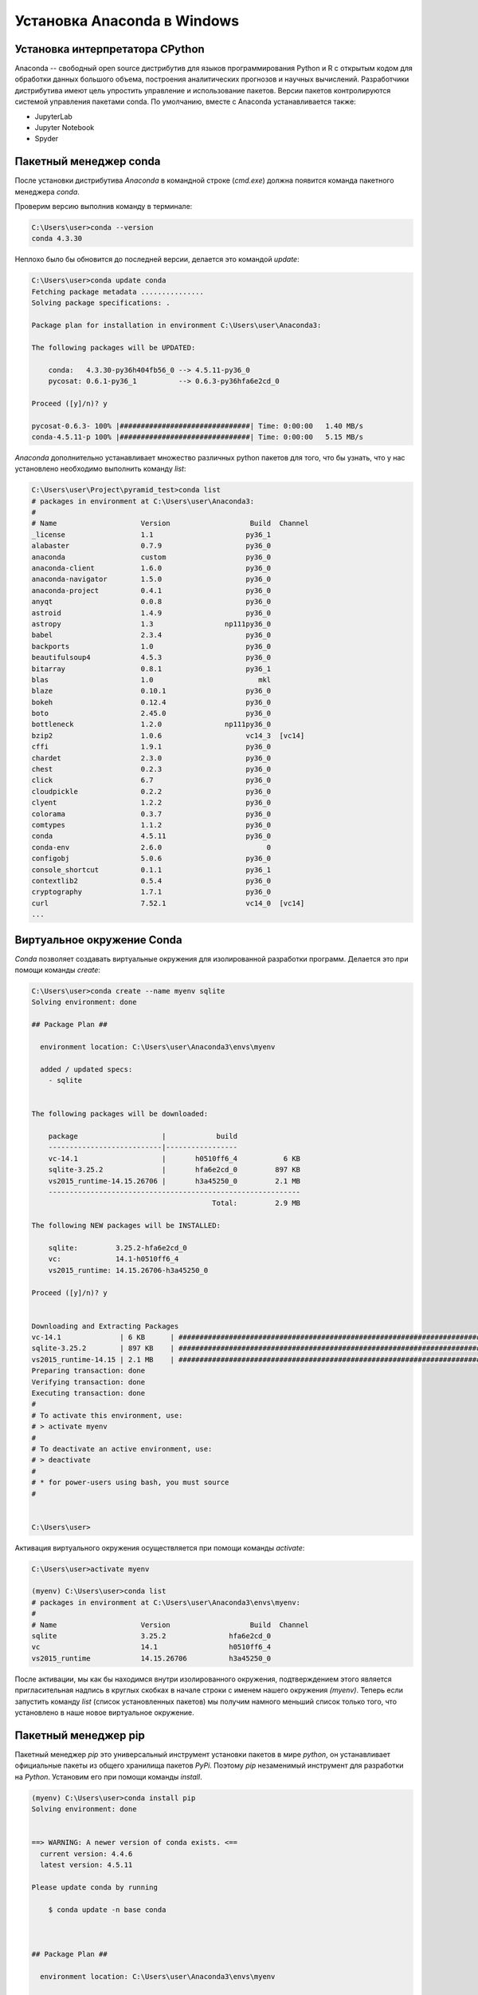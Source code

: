 Установка Anaconda в Windows
============================

Установка интерпретатора CPython
~~~~~~~~~~~~~~~~~~~~~~~~~~~~~~~~

.. seealso::

    * https://www.anaconda.com/
    * https://en.wikipedia.org/wiki/Anaconda_(Python_distribution)

Anaconda -- свободный open source дистрибутив для языков программирования Python
и R с открытым кодом для обработки данных большого объема, построения
аналитических прогнозов и научных вычислений. Разработчики дистрибутива имеют
цель упростить управление и использование пакетов. Версии пакетов
контролируются системой управления пакетами conda. По умолчанию, вместе с
Anaconda устанавливается также:

* JupyterLab
* Jupyter Notebook
* Spyder

Пакетный менеджер conda
~~~~~~~~~~~~~~~~~~~~~~~

.. seealso::

    https://conda.io/docs/user-guide/getting-started.html

После установки дистрибутива `Anaconda` в командной строке (`cmd.exe`) должна
появится команда пакетного менеджера `conda`.

Проверим версию выполнив команду в терминале:

.. code-block:: winbatch

    C:\Users\user>conda --version
    conda 4.3.30

Неплохо было бы обновится до последней версии, делается это командой `update`:

.. code-block:: winbath

    C:\Users\user>conda update conda
    Fetching package metadata ...............
    Solving package specifications: .

    Package plan for installation in environment C:\Users\user\Anaconda3:

    The following packages will be UPDATED:

        conda:   4.3.30-py36h404fb56_0 --> 4.5.11-py36_0
        pycosat: 0.6.1-py36_1          --> 0.6.3-py36hfa6e2cd_0

    Proceed ([y]/n)? y

    pycosat-0.6.3- 100% |###############################| Time: 0:00:00   1.40 MB/s
    conda-4.5.11-p 100% |###############################| Time: 0:00:00   5.15 MB/s

`Anaconda` дополнительно устанавливает множество различных python пакетов для
того, что бы узнать, что у нас установлено необходимо выполнить команду `list`:

.. code-block:: winbath

    C:\Users\user\Project\pyramid_test>conda list
    # packages in environment at C:\Users\user\Anaconda3:
    #
    # Name                    Version                   Build  Channel
    _license                  1.1                      py36_1
    alabaster                 0.7.9                    py36_0
    anaconda                  custom                   py36_0
    anaconda-client           1.6.0                    py36_0
    anaconda-navigator        1.5.0                    py36_0
    anaconda-project          0.4.1                    py36_0
    anyqt                     0.0.8                    py36_0
    astroid                   1.4.9                    py36_0
    astropy                   1.3                 np111py36_0
    babel                     2.3.4                    py36_0
    backports                 1.0                      py36_0
    beautifulsoup4            4.5.3                    py36_0
    bitarray                  0.8.1                    py36_1
    blas                      1.0                         mkl
    blaze                     0.10.1                   py36_0
    bokeh                     0.12.4                   py36_0
    boto                      2.45.0                   py36_0
    bottleneck                1.2.0               np111py36_0
    bzip2                     1.0.6                    vc14_3  [vc14]
    cffi                      1.9.1                    py36_0
    chardet                   2.3.0                    py36_0
    chest                     0.2.3                    py36_0
    click                     6.7                      py36_0
    cloudpickle               0.2.2                    py36_0
    clyent                    1.2.2                    py36_0
    colorama                  0.3.7                    py36_0
    comtypes                  1.1.2                    py36_0
    conda                     4.5.11                   py36_0
    conda-env                 2.6.0                         0
    configobj                 5.0.6                    py36_0
    console_shortcut          0.1.1                    py36_1
    contextlib2               0.5.4                    py36_0
    cryptography              1.7.1                    py36_0
    curl                      7.52.1                   vc14_0  [vc14]
    ...

Виртуальное окружение Conda
~~~~~~~~~~~~~~~~~~~~~~~~~~~

`Conda` позволяет создавать виртуальные окружения для изолированной разработки
программ. Делается это при помощи команды `create`:

.. code-block:: winbath

    C:\Users\user>conda create --name myenv sqlite
    Solving environment: done

    ## Package Plan ##

      environment location: C:\Users\user\Anaconda3\envs\myenv

      added / updated specs:
        - sqlite


    The following packages will be downloaded:

        package                    |            build
        ---------------------------|-----------------
        vc-14.1                    |       h0510ff6_4           6 KB
        sqlite-3.25.2              |       hfa6e2cd_0         897 KB
        vs2015_runtime-14.15.26706 |       h3a45250_0         2.1 MB
        ------------------------------------------------------------
                                               Total:         2.9 MB

    The following NEW packages will be INSTALLED:

        sqlite:         3.25.2-hfa6e2cd_0
        vc:             14.1-h0510ff6_4
        vs2015_runtime: 14.15.26706-h3a45250_0

    Proceed ([y]/n)? y


    Downloading and Extracting Packages
    vc-14.1              | 6 KB      | ############################################################################ | 100%
    sqlite-3.25.2        | 897 KB    | ############################################################################ | 100%
    vs2015_runtime-14.15 | 2.1 MB    | ############################################################################ | 100%
    Preparing transaction: done
    Verifying transaction: done
    Executing transaction: done
    #
    # To activate this environment, use:
    # > activate myenv
    #
    # To deactivate an active environment, use:
    # > deactivate
    #
    # * for power-users using bash, you must source
    #


    C:\Users\user>

Активация виртуального окружения осуществляется при помощи команды `activate`:

.. code-block:: winbath

    C:\Users\user>activate myenv

    (myenv) C:\Users\user>conda list
    # packages in environment at C:\Users\user\Anaconda3\envs\myenv:
    #
    # Name                    Version                   Build  Channel
    sqlite                    3.25.2               hfa6e2cd_0
    vc                        14.1                 h0510ff6_4
    vs2015_runtime            14.15.26706          h3a45250_0

После активации, мы как бы находимся внутри изолированного окружения,
подтверждением этого является пригласительная надпись в круглых скобках в начале
строки с именем нашего окружения  `(myenv)`. Теперь если запустить команду
`list` (список установленных пакетов) мы получим намного меньший список только
того, что установлено в наше новое виртуальное окружение.

Пакетный менеджер pip
~~~~~~~~~~~~~~~~~~~~~

Пакетный менеджер `pip` это универсальный инструмент установки пакетов в мире
`python`, он устанавливает официальные пакеты из общего хранилища пакетов
`PyPi`. Поэтому `pip` незаменимый инструмент для разработки на `Python`.
Установим его при помощи команды `install`.

.. code-block:: winbath

    (myenv) C:\Users\user>conda install pip
    Solving environment: done


    ==> WARNING: A newer version of conda exists. <==
      current version: 4.4.6
      latest version: 4.5.11

    Please update conda by running

        $ conda update -n base conda



    ## Package Plan ##

      environment location: C:\Users\user\Anaconda3\envs\myenv

      added / updated specs:
        - pip


    The following packages will be downloaded:

        package                    |            build
        ---------------------------|-----------------
        setuptools-40.4.3          |           py37_0         575 KB
        wincertstore-0.2           |           py37_0          13 KB
        pip-10.0.1                 |           py37_0         1.7 MB
        python-3.7.1               |       h33f27b4_3        18.6 MB
        wheel-0.32.2               |           py37_0          51 KB
        sqlite-3.20.1              |   vc14hf772eac_1         796 KB
        certifi-2018.10.15         |           py37_0         138 KB
        ------------------------------------------------------------
                                               Total:        21.9 MB

    The following NEW packages will be INSTALLED:

        certifi:      2018.10.15-py37_0
        pip:          10.0.1-py37_0
        python:       3.7.1-h33f27b4_3
        setuptools:   40.4.3-py37_0
        wheel:        0.32.2-py37_0
        wincertstore: 0.2-py37_0

    The following packages will be DOWNGRADED:

        sqlite:       3.25.2-hfa6e2cd_0 --> 3.20.1-vc14hf772eac_1

    Proceed ([y]/n)? y


    Downloading and Extracting Packages
    setuptools 40.4.3: ############################################################################################ | 100%
    wincertstore 0.2: ############################################################################################# | 100%
    pip 10.0.1: ################################################################################################### | 100%
    python 3.7.1: ################################################################################################# | 100%
    wheel 0.32.2: ################################################################################################# | 100%
    sqlite 3.20.1: ################################################################################################ | 100%
    certifi 2018.10.15: ########################################################################################### | 100%
    Preparing transaction: done
    Verifying transaction: done
    Executing transaction: done

Теперь нам доступны все пакеты с `PyPi`, установим фреймворк `Pyramid`:

.. code-block:: winbath

    (myenv) C:\Users\user>pip install pyramid
    Collecting pyramid
      Downloading https://files.pythonhosted.org/packages/85/c7/0a14873ef7bbb6d30e38678334d5b5faee1ccae2f5a59f093d104a3cc5ee/pyramid-1.9.2-py2.py3-none-any.whl (582kB)
        100% |████████████████████████████████| 583kB 4.0MB/s
    Collecting zope.deprecation>=3.5.0 (from pyramid)
      Downloading https://files.pythonhosted.org/packages/ee/33/625098914ec59b3006adf2cdf44a721e9671f4836af9eeb8cbe14e485954/zope.deprecation-4.3.0-py2.py3-none-any.whl
    Collecting zope.interface>=3.8.0 (from pyramid)
      Downloading https://files.pythonhosted.org/packages/55/99/f728599ef08137889cacc58c08e3b1affe974fcd029528a822ec7b7efffa/zope.interface-4.6.0-cp37-cp37m-win32.whl (132kB)
        100% |████████████████████████████████| 133kB 2.0MB/s
    Collecting plaster-pastedeploy (from pyramid)
      Downloading https://files.pythonhosted.org/packages/d9/e2/de7cd499923dbf6aacc9b243f262817bfea3ffbbd4dcc5847e1aaec817a7/plaster_pastedeploy-0.6-py2.py3-none-any.whl
    Collecting translationstring>=0.4 (from pyramid)
      Downloading https://files.pythonhosted.org/packages/26/e7/9dcf5bcd32b3ad16db542845ad129c06927821ded434ae88f458e6190626/translationstring-1.3-py2.py3-none-any.whl
    Requirement already satisfied: setuptools in c:\users\user\anaconda3\envs\myenv\lib\site-packages (from pyramid) (40.4.3)
    Collecting PasteDeploy>=1.5.0 (from pyramid)
      Downloading https://files.pythonhosted.org/packages/31/28/51201a54aeecbd02eff767d17050b302f6fd98fdfecb4e3f4c9301ba6ef8/PasteDeploy-1.5.2-py2.py3-none-any.whl
    Collecting plaster (from pyramid)
      Downloading https://files.pythonhosted.org/packages/61/29/3ac8a5d03b2d9e6b876385066676472ba4acf93677acfc7360b035503d49/plaster-1.0-py2.py3-none-any.whl
    Collecting WebOb>=1.7.0 (from pyramid)
      Downloading https://files.pythonhosted.org/packages/b5/74/a9aaec7ca6c94a58e379a9c95255a2b2017514948054c72c0d1a25953348/WebOb-1.8.3-py2.py3-none-any.whl (113kB)
        100% |████████████████████████████████| 122kB 3.8MB/s
    Collecting repoze.lru>=0.4 (from pyramid)
      Downloading https://files.pythonhosted.org/packages/b0/30/6cc0c95f0b59ad4b3b9163bff7cdcf793cc96fac64cf398ff26271f5cf5e/repoze.lru-0.7-py3-none-any.whl
    Collecting hupper (from pyramid)
      Downloading https://files.pythonhosted.org/packages/70/b7/4013ae11e977d4a38141ecba1c754f8b0a826b182de0c5c6fb780ede9834/hupper-1.3.1-py2.py3-none-any.whl
    Collecting venusian>=1.0a3 (from pyramid)
      Downloading https://files.pythonhosted.org/packages/2f/c2/3d122e19287ed7d73f03821cef87e53673f27d41cae54ee3a46e92b147e2/venusian-1.1.0-py2.py3-none-any.whl
    Installing collected packages: zope.deprecation, zope.interface, PasteDeploy, plaster, plaster-pastedeploy, translationstring, WebOb, repoze.lru, hupper, venusian, pyramid
    Successfully installed PasteDeploy-1.5.2 WebOb-1.8.3 hupper-1.3.1 plaster-1.0 plaster-pastedeploy-0.6 pyramid-1.9.2 repoze.lru-0.7 translationstring-1.3 venusian-1.1.0 zope.deprecation-4.3.0 zope.interface-4.6.0
    You are using pip version 10.0.1, however version 18.1 is available.
    You should consider upgrading via the 'python -m pip install --upgrade pip' command.

Проверим что пакет установился командой `list`:

.. code-block:: winbath
    :emphasize-lines: 10

    (myenv) C:\Users\user>conda list
    # packages in environment at C:\Users\user\Anaconda3\envs\myenv:
    #
    certifi                   2018.10.15               py37_0
    hupper                    1.3.1                     <pip>
    PasteDeploy               1.5.2                     <pip>
    pip                       10.0.1                   py37_0
    plaster                   1.0                       <pip>
    plaster-pastedeploy       0.6                       <pip>
    pyramid                   1.9.2                     <pip>
    python                    3.7.1                h33f27b4_3
    repoze.lru                0.7                       <pip>
    setuptools                40.4.3                   py37_0
    sqlite                    3.20.1           vc14hf772eac_1  []
    translationstring         1.3                       <pip>
    vc                        14.1                 h0510ff6_4  []
    venusian                  1.1.0                     <pip>
    vs2015_runtime            14.15.26706          h3a45250_0  []
    WebOb                     1.8.3                     <pip>
    wheel                     0.32.2                   py37_0
    wincertstore              0.2                      py37_0
    zope.deprecation          4.3.0                     <pip>
    zope.interface            4.6.0                     <pip>

Пример
~~~~~~

.. seealso::

    https://docs.pylonsproject.org/projects/pyramid/en/latest/narr/project.html

Для примера создадим стартовую Веб-страницу при помощи фреймворка `Pyramid`.
Для её создания будем использовать готовый шаблон проекта, который можно
установить при помощи программы `cookiecutter`. Скачаем `cookiecutter`:

.. code-block:: winbath

    (myenv) C:\Users\user\Project\pyramid_test>pip install cookiecutter
    Collecting cookiecutter
      Downloading https://files.pythonhosted.org/packages/16/99/1ca3a75978270288354f419e9166666801cf7e7d8df984de44a7d5d8b8d0/cookiecutter-1.6.0-py2.py3-none-any.whl (50kB)
        100% |████████████████████████████████| 51kB 584kB/s
    Collecting requests>=2.18.0 (from cookiecutter)
      Downloading https://files.pythonhosted.org/packages/f1/ca/10332a30cb25b627192b4ea272c351bce3ca1091e541245cccbace6051d8/requests-2.20.0-py2.py3-none-any.whl (60kB)
        100% |████████████████████████████████| 61kB 1.5MB/s
    Collecting poyo>=0.1.0 (from cookiecutter)
      Downloading https://files.pythonhosted.org/packages/e0/16/e00e3001007a5e416ca6a51def6f9e4be6a774bf1c8486d20466f834d113/poyo-0.4.2-py2.py3-none-any.whl
    Collecting click>=5.0 (from cookiecutter)
      Downloading https://files.pythonhosted.org/packages/fa/37/45185cb5abbc30d7257104c434fe0b07e5a195a6847506c074527aa599ec/Click-7.0-py2.py3-none-any.whl (81kB)
        100% |████████████████████████████████| 81kB 6.8MB/s
    Collecting jinja2>=2.7 (from cookiecutter)
      Downloading https://files.pythonhosted.org/packages/7f/ff/ae64bacdfc95f27a016a7bed8e8686763ba4d277a78ca76f32659220a731/Jinja2-2.10-py2.py3-none-any.whl (126kB)
        100% |████████████████████████████████| 133kB 8.9MB/s
    Collecting future>=0.15.2 (from cookiecutter)
      Downloading https://files.pythonhosted.org/packages/85/aa/ba2e24dcb889d7e98733f87515d80b3512418b80ba79d82d2ddcd43fadf3/future-0.17.0.tar.gz (827kB)
        100% |████████████████████████████████| 829kB 3.1MB/s
    Collecting whichcraft>=0.4.0 (from cookiecutter)
      Downloading https://files.pythonhosted.org/packages/ab/c6/eb4d1dfbb68168bb01c4394420e5e71d5851e64b910838aa0f14ebd5c7a0/whichcraft-0.5.2-py2.py3-none-any.whl
    Collecting jinja2-time>=0.1.0 (from cookiecutter)
      Downloading https://files.pythonhosted.org/packages/6a/a1/d44fa38306ffa34a7e1af09632b158e13ec89670ce491f8a15af3ebcb4e4/jinja2_time-0.2.0-py2.py3-none-any.whl
    Collecting binaryornot>=0.2.0 (from cookiecutter)
      Downloading https://files.pythonhosted.org/packages/24/7e/f7b6f453e6481d1e233540262ccbfcf89adcd43606f44a028d7f5fae5eb2/binaryornot-0.4.4-py2.py3-none-any.whl
    Collecting urllib3<1.25,>=1.21.1 (from requests>=2.18.0->cookiecutter)
      Downloading https://files.pythonhosted.org/packages/8c/4b/5cbc4cb46095f369117dcb751821e1bef9dd86a07c968d8757e9204c324c/urllib3-1.24-py2.py3-none-any.whl (117kB)
        100% |████████████████████████████████| 122kB 4.1MB/s
    Collecting idna<2.8,>=2.5 (from requests>=2.18.0->cookiecutter)
      Downloading https://files.pythonhosted.org/packages/4b/2a/0276479a4b3caeb8a8c1af2f8e4355746a97fab05a372e4a2c6a6b876165/idna-2.7-py2.py3-none-any.whl (58kB)
        100% |████████████████████████████████| 61kB 4.7MB/s
    Collecting chardet<3.1.0,>=3.0.2 (from requests>=2.18.0->cookiecutter)
      Downloading https://files.pythonhosted.org/packages/bc/a9/01ffebfb562e4274b6487b4bb1ddec7ca55ec7510b22e4c51f14098443b8/chardet-3.0.4-py2.py3-none-any.whl (133kB)
        100% |████████████████████████████████| 143kB 7.6MB/s
    Requirement already satisfied: certifi>=2017.4.17 in c:\users\user\anaconda3\envs\myenv\lib\site-packages (from requests>=2.18.0->cookiecutter) (2018.10.15)
    Collecting MarkupSafe>=0.23 (from jinja2>=2.7->cookiecutter)
      Downloading https://files.pythonhosted.org/packages/4d/de/32d741db316d8fdb7680822dd37001ef7a448255de9699ab4bfcbdf4172b/MarkupSafe-1.0.tar.gz
    Collecting arrow (from jinja2-time>=0.1.0->cookiecutter)
      Downloading https://files.pythonhosted.org/packages/e0/86/4eb5228a43042e9a80fe8c84093a8a36f5db34a3767ebd5e1e7729864e7b/arrow-0.12.1.tar.gz (65kB)
        100% |████████████████████████████████| 71kB 2.0MB/s
    Collecting python-dateutil (from arrow->jinja2-time>=0.1.0->cookiecutter)
      Downloading https://files.pythonhosted.org/packages/2f/e9/b02e8a1a8c53a55a4f37df1e8e111539d0a3e76828bcd252947a5200b797/python_dateutil-2.7.4-py2.py3-none-any.whl (211kB)
        100% |████████████████████████████████| 215kB 2.9MB/s
    Collecting six>=1.5 (from python-dateutil->arrow->jinja2-time>=0.1.0->cookiecutter)
      Downloading https://files.pythonhosted.org/packages/67/4b/141a581104b1f6397bfa78ac9d43d8ad29a7ca43ea90a2d863fe3056e86a/six-1.11.0-py2.py3-none-any.whl
    Building wheels for collected packages: future, MarkupSafe, arrow
      Running setup.py bdist_wheel for future ... done
      Stored in directory: C:\Users\user\AppData\Local\pip\Cache\wheels\fc\5b\ec\2983c4a6e3692d1315f44d6480c6abdd8585d96471b431d6b4
      Running setup.py bdist_wheel for MarkupSafe ... done
      Stored in directory: C:\Users\user\AppData\Local\pip\Cache\wheels\33\56\20\ebe49a5c612fffe1c5a632146b16596f9e64676768661e4e46
      Running setup.py bdist_wheel for arrow ... done
      Stored in directory: C:\Users\user\AppData\Local\pip\Cache\wheels\a3\dd\b2\d3b8d22e8136164c2e2c36ed42392531957cdf9c717065b28b
    Successfully built future MarkupSafe arrow
    Installing collected packages: urllib3, idna, chardet, requests, poyo, click, MarkupSafe, jinja2, future, whichcraft, six, python-dateutil, arrow, jinja2-time, binaryornot, cookiecutter
    Successfully installed MarkupSafe-1.0 arrow-0.12.1 binaryornot-0.4.4 chardet-3.0.4 click-7.0 cookiecutter-1.6.0 future-0.17.0 idna-2.7 jinja2-2.10 jinja2-time-0.2.0 poyo-0.4.2 python-dateutil-2.7.4 requests-2.20.0 six-1.11.0 urllib3-1.24 whichcraft-0.5.2
    You are using pip version 10.0.1, however version 18.1 is available.
    You should consider upgrading via the 'python -m pip install --upgrade pip' command.

При помощи `cookiecutter` развернем самый простой шаблон Веб-сайта который имеется в фреймворке `Pyramid`:

.. code-block:: winbath

    (myenv) C:\Users\user\Project\pyramid_test>cookiecutter gh:Pylons/pyramid-cookiecutter-starter --checkout 1.9-branch
    project_name [Pyramid Scaffold]: myfirstapp
    repo_name [myfirstapp]:
    Select template_language:
    1 - jinja2
    2 - chameleon
    3 - mako
    Choose from 1, 2, 3 (1, 2, 3) [1]: 1

    ===============================================================================
    Documentation: https://docs.pylonsproject.org/projects/pyramid/en/latest/
    Tutorials:     https://docs.pylonsproject.org/projects/pyramid_tutorials/en/latest/
    Twitter:       https://twitter.com/PylonsProject
    Mailing List:  https://groups.google.com/forum/#!forum/pylons-discuss
    Welcome to Pyramid.  Sorry for the convenience.
    ===============================================================================

    Change directory into your newly created project.
        cd myfirstapp

    Create a Python virtual environment.
        py -3 -m venv env

    Upgrade packaging tools.
        env\Scripts\pip install --upgrade pip setuptools

    Install the project in editable mode with its testing requirements.
        env\Scripts\pip install -e ".[testing]"

    Run your project's tests.
        env\Scripts\pytest

    Run your project.
        env\Scripts\pserve development.ini

Проект создается в отдельной директории ``myfirstapp``.

.. code-block:: winbath

    (myenv) C:\Users\user\Project\pyramid_test>dir
     Том в устройстве C не имеет метки.
     Серийный номер тома: 480D-DE95

     Содержимое папки C:\Users\user\Project\pyramid_test

    26.10.2018  16:30    <DIR>          .
    26.10.2018  16:30    <DIR>          ..
    26.10.2018  16:30    <DIR>          myfirstapp
                   0 файлов              0 байт
                   3 папок  31 729 090 560 байт свободно

Что бы запустить проект необходимо прежде установить его в окружение, перейдем
в директорию проекта и запустим стандартную команду установки пакетов из
исходников.

.. code-block:: winbath

    (myenv) C:\Users\user\Project\pyramid_test>cd myfirstapp
    (myenv) C:\Users\user\Project\pyramid_test\myfirstapp>pip install -e .
    Obtaining file:///C:/Users/user/Project/pyramid_test/myfirstapp
    Requirement already satisfied: plaster_pastedeploy in c:\users\user\anaconda3\envs\myenv\lib\site-packages (from myfirstapp==0.0) (0.6)
    Requirement already satisfied: pyramid in c:\users\user\anaconda3\envs\myenv\lib\site-packages (from myfirstapp==0.0) (1.9.2)
    Collecting pyramid_jinja2 (from myfirstapp==0.0)
      Downloading https://files.pythonhosted.org/packages/21/30/fdd0b9a365a60c9e56ae4730c8839eae603f7a87696df14dbd4f980acf35/pyramid_jinja2-2.7-py2.py3-none-any.whl (70kB)
        100% |████████████████████████████████| 71kB 421kB/s
    Collecting pyramid_debugtoolbar (from myfirstapp==0.0)
      Downloading https://files.pythonhosted.org/packages/6f/9a/933267076461c1fd6f4f8b0715ecf037dbe622180d0b77e7ea605a32b51b/pyramid_debugtoolbar-4.5-py2.py3-none-any.whl (345kB)
        100% |████████████████████████████████| 348kB 2.3MB/s
    Collecting waitress (from myfirstapp==0.0)
      Downloading https://files.pythonhosted.org/packages/ee/af/ac32a716d64e56561ee9c23ce45ee2865d7ac4e0678b737d2f5ee49b5fd6/waitress-1.1.0-py2.py3-none-any.whl (114kB)
        100% |████████████████████████████████| 122kB 3.7MB/s
    Requirement already satisfied: PasteDeploy>=1.5.0 in c:\users\user\anaconda3\envs\myenv\lib\site-packages (from plaster_pastedeploy->myfirstapp==0.0) (1.5.2)
    Requirement already satisfied: plaster>=0.5 in c:\users\user\anaconda3\envs\myenv\lib\site-packages (from plaster_pastedeploy->myfirstapp==0.0) (1.0)
    Requirement already satisfied: zope.interface>=3.8.0 in c:\users\user\anaconda3\envs\myenv\lib\site-packages (from pyramid->myfirstapp==0.0) (4.6.0)
    Requirement already satisfied: translationstring>=0.4 in c:\users\user\anaconda3\envs\myenv\lib\site-packages (from pyramid->myfirstapp==0.0) (1.3)
    Requirement already satisfied: zope.deprecation>=3.5.0 in c:\users\user\anaconda3\envs\myenv\lib\site-packages (from pyramid->myfirstapp==0.0) (4.3.0)
    Requirement already satisfied: setuptools in c:\users\user\anaconda3\envs\myenv\lib\site-packages (from pyramid->myfirstapp==0.0) (40.4.3)
    Requirement already satisfied: WebOb>=1.7.0 in c:\users\user\anaconda3\envs\myenv\lib\site-packages (from pyramid->myfirstapp==0.0) (1.8.3)
    Requirement already satisfied: hupper in c:\users\user\anaconda3\envs\myenv\lib\site-packages (from pyramid->myfirstapp==0.0) (1.3.1)
    Requirement already satisfied: repoze.lru>=0.4 in c:\users\user\anaconda3\envs\myenv\lib\site-packages (from pyramid->myfirstapp==0.0) (0.7)
    Requirement already satisfied: venusian>=1.0a3 in c:\users\user\anaconda3\envs\myenv\lib\site-packages (from pyramid->myfirstapp==0.0) (1.1.0)
    Requirement already satisfied: MarkupSafe in c:\users\user\anaconda3\envs\myenv\lib\site-packages (from pyramid_jinja2->myfirstapp==0.0) (1.0)
    Requirement already satisfied: Jinja2>=2.5.0 in c:\users\user\anaconda3\envs\myenv\lib\site-packages (from pyramid_jinja2->myfirstapp==0.0) (2.10)
    Collecting Pygments (from pyramid_debugtoolbar->myfirstapp==0.0)
      Downloading https://files.pythonhosted.org/packages/02/ee/b6e02dc6529e82b75bb06823ff7d005b141037cb1416b10c6f00fc419dca/Pygments-2.2.0-py2.py3-none-any.whl (841kB)
        100% |████████████████████████████████| 849kB 1.9MB/s
    Collecting pyramid-mako>=0.3.1 (from pyramid_debugtoolbar->myfirstapp==0.0)
      Downloading https://files.pythonhosted.org/packages/f1/92/7e69bcf09676d286a71cb3bbb887b16595b96f9ba7adbdc239ffdd4b1eb9/pyramid_mako-1.0.2.tar.gz
    Collecting Mako>=0.8 (from pyramid-mako>=0.3.1->pyramid_debugtoolbar->myfirstapp==0.0)
      Downloading https://files.pythonhosted.org/packages/eb/f3/67579bb486517c0d49547f9697e36582cd19dafb5df9e687ed8e22de57fa/Mako-1.0.7.tar.gz (564kB)
        100% |████████████████████████████████| 573kB 1.5MB/s
    Building wheels for collected packages: pyramid-mako, Mako
      Running setup.py bdist_wheel for pyramid-mako ... done
      Stored in directory: C:\Users\user\AppData\Local\pip\Cache\wheels\08\5f\98\3dfc5a39bcb3fd094897db7f394eb13768cdf472bdf2a89a2f
      Running setup.py bdist_wheel for Mako ... done
      Stored in directory: C:\Users\user\AppData\Local\pip\Cache\wheels\15\35\25\dbcb848832ccb1a4b4ad23f529badfd3bce9bf88017f7ca510
    Successfully built pyramid-mako Mako
    Installing collected packages: pyramid-jinja2, Pygments, Mako, pyramid-mako, pyramid-debugtoolbar, waitress, myfirstapp
      Running setup.py develop for myfirstapp
    Successfully installed Mako-1.0.7 Pygments-2.2.0 myfirstapp pyramid-debugtoolbar-4.5 pyramid-jinja2-2.7 pyramid-mako-1.0.2 waitress-1.1.0
    You are using pip version 10.0.1, however version 18.1 is available.
    You should consider upgrading via the 'python -m pip install --upgrade pip' command.

Проверяем что все поставилось:

.. code-block:: winbath
    :emphasize-lines: 17

    (myenv) C:\Users\user\Project\pyramid_test\myfirstapp>conda list
    # packages in environment at C:\Users\user\Anaconda3\envs\myenv:
    #
    arrow                     0.12.1                    <pip>
    binaryornot               0.4.4                     <pip>
    certifi                   2018.10.15               py37_0
    chardet                   3.0.4                     <pip>
    Click                     7.0                       <pip>
    cookiecutter              1.6.0                     <pip>
    future                    0.17.0                    <pip>
    hupper                    1.3.1                     <pip>
    idna                      2.7                       <pip>
    Jinja2                    2.10                      <pip>
    jinja2-time               0.2.0                     <pip>
    Mako                      1.0.7                     <pip>
    MarkupSafe                1.0                       <pip>
    myfirstapp                0.0                       <pip>
    numpy                     1.15.3                    <pip>
    PasteDeploy               1.5.2                     <pip>
    pip                       10.0.1                   py37_0
    plaster                   1.0                       <pip>
    plaster-pastedeploy       0.6                       <pip>
    poyo                      0.4.2                     <pip>
    Pygments                  2.2.0                     <pip>
    pyramid                   1.9.2                     <pip>
    pyramid-debugtoolbar      4.5                       <pip>
    pyramid-jinja2            2.7                       <pip>
    pyramid-mako              1.0.2                     <pip>
    python                    3.7.1                h33f27b4_3
    python-dateutil           2.7.4                     <pip>
    repoze.lru                0.7                       <pip>
    requests                  2.20.0                    <pip>
    setuptools                40.4.3                   py37_0
    six                       1.11.0                    <pip>
    sqlite                    3.20.1           vc14hf772eac_1  []
    translationstring         1.3                       <pip>
    urllib3                   1.24                      <pip>
    vc                        14.1                 h0510ff6_4  []
    venusian                  1.1.0                     <pip>
    vs2015_runtime            14.15.26706          h3a45250_0  []
    waitress                  1.1.0                     <pip>
    WebOb                     1.8.3                     <pip>
    wheel                     0.32.2                   py37_0
    whichcraft                0.5.2                     <pip>
    wincertstore              0.2                      py37_0
    zope.deprecation          4.3.0                     <pip>
    zope.interface            4.6.0                     <pip>

Последний шаг это запуск самого Веб-приложения, после его установки в окружение
должна появиться команда ``pserve`` она позволяет запускать ``WSGI`` приложения
которым и является наш проект. Давайте попробуем это сделать:

.. code-block:: winbath

    (myenv) C:\Users\user\Project\pyramid_test\myfirstapp>pserve development.ini --reload
    Starting monitor for PID 1144.
    Starting server in PID 1144.
    Serving on http://DESKTOP-9JPISDO:6543
    Serving on http://DESKTOP-9JPISDO:6543


Заходим на http://localhost:6543/admin/

.. figure:: /_static/999.additions/python/install/windows/pyramid_simple_app.png
   :align: center
   :width: 800px

